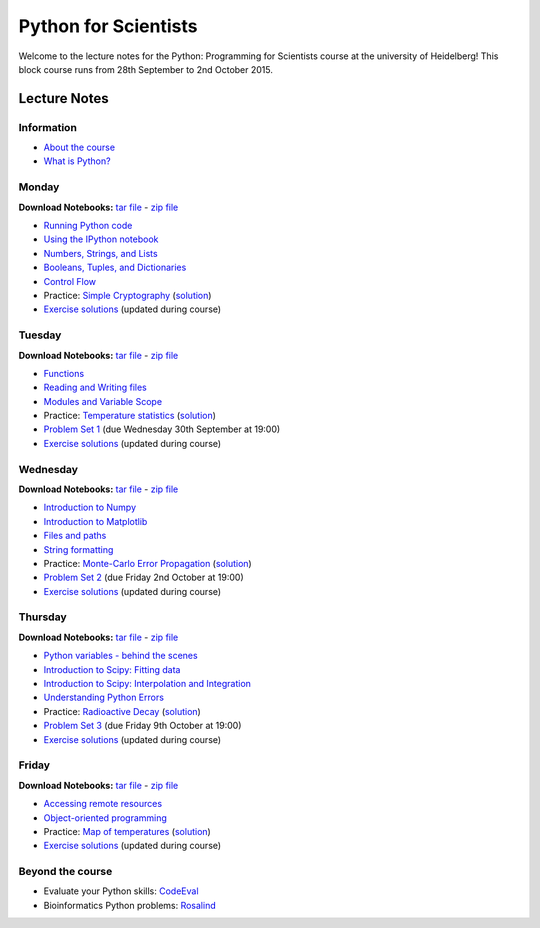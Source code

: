 Python for Scientists
=====================

Welcome to the lecture notes for the Python: Programming for Scientists
course at the university of Heidelberg! This block course runs from
28th September to 2nd October 2015.

Lecture Notes
-------------

Information
^^^^^^^^^^^

* `About the course <_static/00.%20About%20the%20course.html>`_
* `What is Python? <_static/01.%20What%20is%20Python.html>`_

Monday
^^^^^^

**Download Notebooks:** `tar file <_static/py4sci_mon.tgz>`__ - `zip file <_static/py4sci_mon.zip>`__

* `Running Python code <_static/02.%20How%20to%20run%20Python%20code.html>`_
* `Using the IPython notebook <_static/03.%20Using%20the%20IPython%20notebook.html>`_
* `Numbers, Strings, and Lists <_static/04.%20Numbers%2C%20String%2C%20and%20Lists.html>`_
* `Booleans, Tuples, and Dictionaries <_static/05.%20Booleans%2C%20Tuples%2C%20and%2C%20Dictionaries.html>`_
* `Control Flow <_static/06.%20Control%20Flow.html>`_

* Practice: `Simple Cryptography <_static/Practice%20Problem%20-%20Cryptography.html>`_ (`solution <_static/Practice%20Problem%20-%20Cryptography%20-%20Sample%20Solution.html>`__)

* `Exercise solutions <_static/Monday%20Exercise%20Solutions.html>`__ (updated during course)

Tuesday
^^^^^^^

**Download Notebooks:** `tar file <_static/py4sci_tue.tgz>`__ - `zip file <_static/py4sci_tue.zip>`__

* `Functions <_static/07.%20Functions.html>`_
* `Reading and Writing files <_static/08.%20Reading%20and%20writing%20files.html>`_
* `Modules and Variable Scope <_static/09.%20Modules%20and%20Variable%20Scope.html>`_

* Practice: `Temperature statistics <_static/Practice%20Problem%20-%20Temperatures.html>`_ (`solution <_static/Practice%20Problem%20-%20Temperatures%20-%20Sample%20Solution.html>`__)

* `Problem Set 1 <_static/Problem%20Set%201.html>`_ (due Wednesday 30th September at 19:00)

* `Exercise solutions <_static/Tuesday%20Exercise%20Solutions.html>`__ (updated during course)

Wednesday
^^^^^^^^^

**Download Notebooks:** `tar file <_static/py4sci_wed.tgz>`__ - `zip file <_static/py4sci_wed.zip>`__

* `Introduction to Numpy <_static/10.%20Introduction%20to%20Numpy.html>`_
* `Introduction to Matplotlib <_static/11.%20Introduction%20to%20Matplotlib.html>`_
* `Files and paths <_static/12.%20Files%20and%20paths.html>`_
* `String formatting <_static/13.%20String%20Formatting.html>`_

* Practice: `Monte-Carlo Error Propagation <_static/Practice%20Problem%20-%20Monte-Carlo%20Error%20Propagation.html>`_ (`solution <_static/Practice%20Problem%20-%20Monte-Carlo%20Error%20Propagation%20-%20Sample%20Solution.html>`__)

* `Problem Set 2 <_static/Problem%20Set%202.html>`_ (due Friday 2nd October at 19:00)

* `Exercise solutions <_static/Wednesday%20Exercise%20Solutions.html>`__ (updated during course)


Thursday
^^^^^^^^

**Download Notebooks:** `tar file <_static/py4sci_thu.tgz>`__ - `zip file <_static/py4sci_thu.zip>`__

* `Python variables - behind the scenes <_static/14.%20Python%20variables%20-%20benind%20the%20scenes.html>`_
* `Introduction to Scipy: Fitting data <_static/15.%20Fitting%20models%20to%20data.html>`_
* `Introduction to Scipy: Interpolation and Integration <_static/16.%20Interpolation%20and%20Integration.html>`_
* `Understanding Python Errors <_static/17.%20Understanding%20Python%20errors.html>`_

* Practice: `Radioactive Decay <_static/Practice%20Problem%20-%20Radioactive%20Decay.html>`_ (`solution <_static/Practice%20Problem%20-%20Radioactive%20Decay%20-%20Sample%20Solution.html>`__)

* `Problem Set 3 <_static/Problem%20Set%203.html>`_ (due Friday 9th October at 19:00)

* `Exercise solutions <_static/Thursday%20Exercise%20Solutions.html>`__ (updated during course)


Friday
^^^^^^

**Download Notebooks:** `tar file <_static/py4sci_fri.tgz>`__ - `zip file <_static/py4sci_fri.zip>`__

* `Accessing remote resources <_static/18.%20Accessing%20remote%20resources.html>`_
* `Object-oriented programming <_static/19.%20Object-oriented%20programming.html>`_

* Practice: `Map of temperatures <_static/Practice%20Problem%20-%20Map%20of%20temperatures%20over%20Germany.html>`_ (`solution <_static/Practice%20Problem%20-%20Map%20of%20Temperatures%20over%20Germany%20-%20Sample%20Solution.html>`__)

* `Exercise solutions <_static/Friday%20Exercise%20Solutions.html>`__ (updated during course)

Beyond the course
^^^^^^^^^^^^^^^^^

* Evaluate your Python skills: `CodeEval <https://www.codeeval.com/>`_
* Bioinformatics Python problems: `Rosalind <http://rosalind.info/problems/locations/>`_
